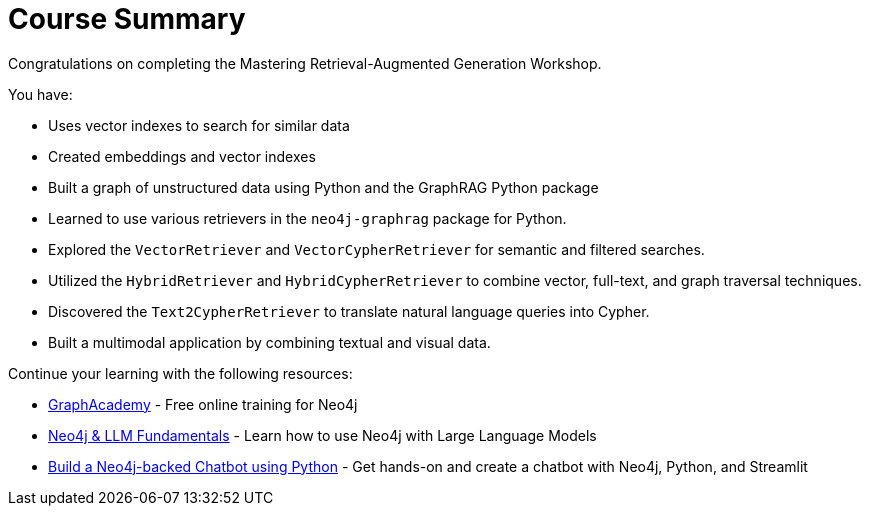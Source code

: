 = Course Summary

Congratulations on completing the Mastering Retrieval-Augmented Generation Workshop.

You have:

* Uses vector indexes to search for similar data
* Created embeddings and vector indexes
* Built a graph of unstructured data using Python and the GraphRAG Python package
* Learned to use various retrievers in the `neo4j-graphrag` package for Python.
* Explored the `VectorRetriever` and `VectorCypherRetriever` for semantic and filtered searches.
* Utilized the `HybridRetriever` and `HybridCypherRetriever` to combine vector, full-text, and graph traversal techniques.
* Discovered the `Text2CypherRetriever` to translate natural language queries into Cypher.
* Built a multimodal application by combining textual and visual data.

Continue your learning with the following resources:

* link:https://graphacademy.neo4j.com[GraphAcademy^] - Free online training for Neo4j
* link:https://graphacademy.neo4j.com/courses/llm-fundamentals/[Neo4j & LLM Fundamentals^] - Learn how to use Neo4j with Large Language Models
* link:https://graphacademy.neo4j.com/courses/llm-chatbot-python/[Build a Neo4j-backed Chatbot using Python] - Get hands-on and create a chatbot with Neo4j, Python, and Streamlit
